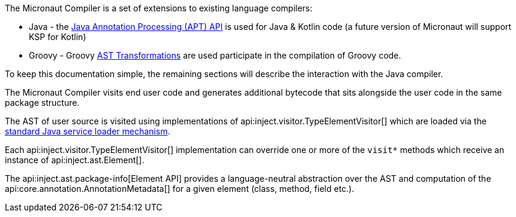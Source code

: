 The Micronaut Compiler is a set of extensions to existing language compilers:

* Java - the link:{jdkapi}/java.compiler/javax/annotation/processing/package-summary.html[Java Annotation Processing (APT) API] is used for Java & Kotlin code (a future version of Micronaut will support KSP for Kotlin)
* Groovy - Groovy https://docs.groovy-lang.org/latest/html/api/org/codehaus/groovy/transform/ASTTransformation.html[AST Transformations] are used participate in the compilation of Groovy code.

To keep this documentation simple, the remaining sections will describe the interaction with the Java compiler.

The Micronaut Compiler visits end user code and generates additional bytecode that sits alongside the user code in the same package structure.

The AST of user source is visited using implementations of api:inject.visitor.TypeElementVisitor[] which are loaded via the link:{jdkapi}/java.base/java/util/ServiceLoader.html[standard Java service loader mechanism].

Each api:inject.visitor.TypeElementVisitor[] implementation can override one or more of the `visit*` methods which receive an instance of api:inject.ast.Element[].

The api:inject.ast.package-info[Element API] provides a language-neutral abstraction over the AST and computation of the api:core.annotation.AnnotationMetadata[] for a given element (class, method, field etc.).




